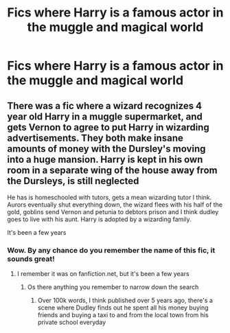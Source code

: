 #+TITLE: Fics where Harry is a famous actor in the muggle and magical world

* Fics where Harry is a famous actor in the muggle and magical world
:PROPERTIES:
:Author: Temporary_Hope7623
:Score: 0
:DateUnix: 1609246775.0
:DateShort: 2020-Dec-29
:END:

** There was a fic where a wizard recognizes 4 year old Harry in a muggle supermarket, and gets Vernon to agree to put Harry in wizarding advertisements. They both make insane amounts of money with the Dursley's moving into a huge mansion. Harry is kept in his own room in a separate wing of the house away from the Dursleys, is still neglected

He has is homeschooled with tutors, gets a mean wizarding tutor I think. Aurors eventually shut everything down, the wizard flees with his half of the gold, goblins send Vernon and petunia to debtors prison and I think dudley goes to live with his aunt. Harry is adopted by a wizarding family.

It's been a few years
:PROPERTIES:
:Author: CasualHearthstone
:Score: 2
:DateUnix: 1609248263.0
:DateShort: 2020-Dec-29
:END:

*** Wow. By any chance do you remember the name of this fic, it sounds great!
:PROPERTIES:
:Author: Temporary_Hope7623
:Score: 1
:DateUnix: 1609250054.0
:DateShort: 2020-Dec-29
:END:

**** I remember it was on fanfiction.net, but it's been a few years
:PROPERTIES:
:Author: CasualHearthstone
:Score: 1
:DateUnix: 1609250172.0
:DateShort: 2020-Dec-29
:END:

***** Os there anything you remember to narrow down the search
:PROPERTIES:
:Author: Temporary_Hope7623
:Score: 1
:DateUnix: 1609250564.0
:DateShort: 2020-Dec-29
:END:

****** Over 100k words, I think published over 5 years ago, there's a scene where Dudley finds out he spent all his money buying friends and buying a taxi to and from the local town from his private school everyday
:PROPERTIES:
:Author: CasualHearthstone
:Score: 1
:DateUnix: 1609251084.0
:DateShort: 2020-Dec-29
:END:

